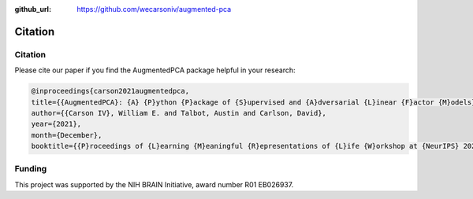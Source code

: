 :github_url: https://github.com/wecarsoniv/augmented-pca

.. role:: python(code)
   :language: python


Citation
========================================================================================================================


Citation
------------------------------------------------------------------------------------------------------------------------

Please cite our paper if you find the AugmentedPCA package helpful in your research:

.. code-block:: none
    
    @inproceedings{carson2021augmentedpca,
    title={{AugmentedPCA}: {A} {P}ython {P}ackage of {S}upervised and {A}dversarial {L}inear {F}actor {M}odels},
    author={{Carson IV}, William E. and Talbot, Austin and Carlson, David},
    year={2021},
    month={December},
    booktitle={{P}roceedings of {L}earning {M}eaningful {R}epresentations of {L}ife {W}orkshop at {NeurIPS} 2021}}


Funding
------------------------------------------------------------------------------------------------------------------------

This project was supported by the NIH BRAIN Initiative, award number R01 EB026937.

